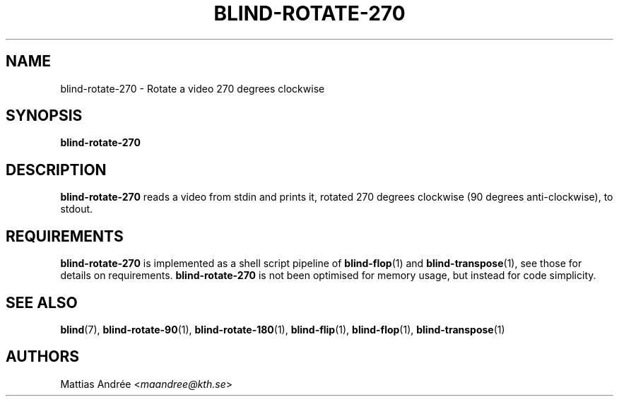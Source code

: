 .TH BLIND-ROTATE-270 1 blind
.SH NAME
blind-rotate-270 - Rotate a video 270 degrees clockwise
.SH SYNOPSIS
.B blind-rotate-270
.SH DESCRIPTION
.B blind-rotate-270
reads a video from stdin and prints it, rotated
270 degrees clockwise (90 degrees anti-clockwise),
to stdout.
.SH REQUIREMENTS
.B blind-rotate-270
is implemented as a shell script pipeline of
.BR blind-flop (1)
and
.BR blind-transpose (1),
see those for details on requirements.
.B blind-rotate-270
is not been optimised for memory usage, but instead
for code simplicity.
.SH SEE ALSO
.BR blind (7),
.BR blind-rotate-90 (1),
.BR blind-rotate-180 (1),
.BR blind-flip (1),
.BR blind-flop (1),
.BR blind-transpose (1)
.SH AUTHORS
Mattias Andrée
.RI < maandree@kth.se >
